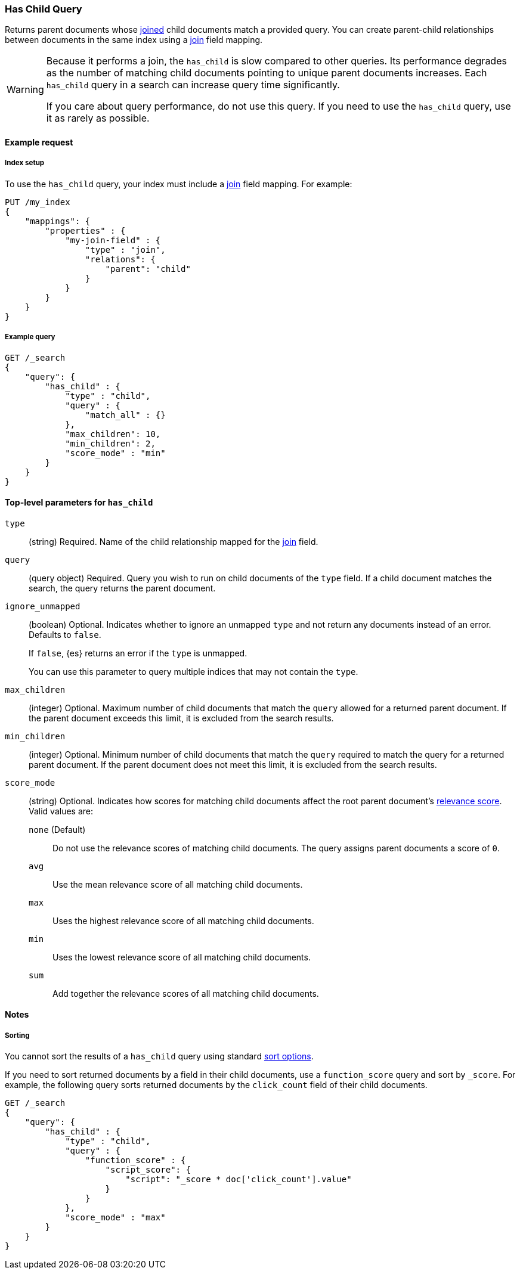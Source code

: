[[query-dsl-has-child-query]]
=== Has Child Query

Returns parent documents whose <<parent-join,joined>> child documents match a
provided query. You can create parent-child relationships between documents in
the same index using a <<parent-join,join>> field mapping.

[WARNING]
====
Because it performs a join, the `has_child` is slow compared to other queries.
Its performance degrades as the number of matching child documents pointing to
unique parent documents increases. Each `has_child` query in a search can
increase query time significantly.

If you care about query performance, do not use this query. If you need to use
the `has_child` query, use it as rarely as possible. 
====

[[has-child-query-ex-request]]
==== Example request

[[has-child-index-setup]]
===== Index setup
To use the `has_child` query, your index must include a <<parent-join,join>>
field mapping. For example:

[source,js]
----
PUT /my_index
{
    "mappings": {
        "properties" : {
            "my-join-field" : {
                "type" : "join",
                "relations": {
                    "parent": "child"
                }
            }
        }
    }
}

----
// CONSOLE
// TESTSETUP

[[has-child-query-ex-query]]
===== Example query

[source,js]
----
GET /_search
{
    "query": {
        "has_child" : {
            "type" : "child",
            "query" : {
                "match_all" : {}
            },
            "max_children": 10,
            "min_children": 2,
            "score_mode" : "min"
        }
    }
}
----
// CONSOLE

[[has-child-top-level-params]]
==== Top-level parameters for `has_child`

`type`::
(string) Required. Name of the child relationship mapped for the
<<parent-join,join>> field.

`query`::
(query object) Required. Query you wish to run on child documents of the `type`
field. If a child document matches the search, the query returns the parent
document.

`ignore_unmapped`::
+
--
(boolean) Optional. Indicates whether to ignore an unmapped `type` and not return
any documents instead of an error. Defaults to `false`.

If `false`, {es} returns an error if the `type` is unmapped.

You can use this parameter to query multiple indices that may not contain the
`type`.
--

`max_children`::
(integer) Optional. Maximum number of child documents that match the `query`
allowed for a returned parent document. If the parent document exceeds this
limit, it is excluded from the search results.

`min_children`::
(integer) Optional. Minimum number of child documents that match the `query`
required to match the query for a returned parent document. If the parent
document does not meet this limit, it is excluded from the search results.

`score_mode`::
+
--
(string) Optional. Indicates how scores for matching child documents affect the
root parent document's <<query-filter-context,relevance score>>. Valid values
are:

`none` (Default)::
Do not use the relevance scores of matching child documents. The query assigns
parent documents a score of `0`.

`avg`::
Use the mean relevance score of all matching child documents.

`max`::
Uses the highest relevance score of all matching child documents.

`min`::
Uses the lowest relevance score of all matching child documents.

`sum`::
Add together the relevance scores of all matching child documents.
--

[[has-child-query-notes]]
==== Notes

[[has-child-query-performance]]
===== Sorting
You cannot sort the results of a `has_child` query using standard
<<request-body-search-sort,sort options>>.

If you need to sort returned documents by a field in their child documents, use
a `function_score` query and sort by `_score`. For example, the following query
sorts returned documents by the `click_count` field of their child documents.

[source,js]
----
GET /_search
{
    "query": {
        "has_child" : {
            "type" : "child",
            "query" : {
                "function_score" : {
                    "script_score": {
                        "script": "_score * doc['click_count'].value"
                    }
                }
            },
            "score_mode" : "max"
        }
    }
}
----
// CONSOLE
